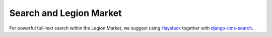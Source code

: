 #####################
Search and Legion Market
#####################

For powerful full-text search within the Legion Market, we suggest using
`Haystack`_ together with `django-cms-search`_.

.. _Haystack: http://haystacksearch.org/
.. _django-cms-search: https://github.com/piquadrat/django-cms-search

